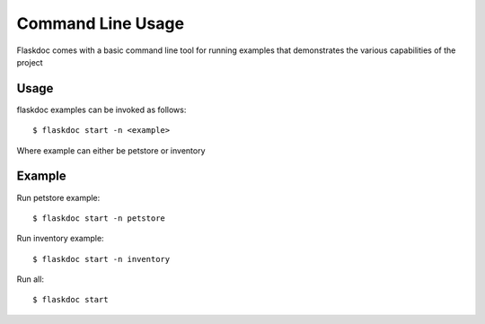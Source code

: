 ==================
Command Line Usage
==================
Flaskdoc comes with a basic command line tool for running examples that demonstrates the various capabilities of the
project

Usage
#####
flaskdoc examples can be invoked as follows: ::

    $ flaskdoc start -n <example>

Where example can either be petstore or inventory

Example
#######

Run petstore example: ::

    $ flaskdoc start -n petstore

Run inventory example: ::

    $ flaskdoc start -n inventory

Run all: ::

    $ flaskdoc start
